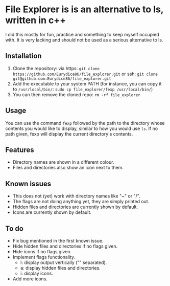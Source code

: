 * File Explorer is is an alternative to ls, written in c++
I did this mostly for fun, practice and something to keep myself occupied with. It is very lacking and should not be used as a serious alternative to ls.

** Installation

1) Clone the repository: via https: =git clone https://github.com/Eurydice86/file_explorer.git= or ssh: =git clone git@github.com:Eurydice86/file_explorer.git=
2) Add the executable to your system PATH (for instance, you can copy it to =/usr/local/bin/=: =sudo cp file_explorer/fexp /usr/local/bin/=)
3) You can then remove the cloned repo: =rm -rf file_explorer=

** Usage
You can use the command =fexp= followed by the path to the directory whose contents you would like to display, similar to how you would use =ls=. If no path given, fexp will display the current directory's contents.

** Features
- Directory names are shown in a different colour.
- Files and directories also show an icon next to them.

** Known issues
+ This does not (yet) work with directory names like "~" or "/".
+ The flags are not doing anything yet, they are simply printed out.
+ Hidden files and directories are currently shown by default.
+ Icons are currently shown by default.

** To do
+ Fix bug mentioned in the first known issue.
+ Hide hidden files and directories if no flags given.
+ Hide icons if no flags given.
+ Implement flags functionality.
  + l: display output vertically ("\n" separated).
  + a: display hidden files and directories.
  + i: display icons.
+ Add more icons.
